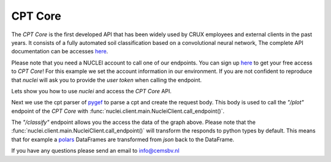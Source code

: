 .. _gef-model:

CPT Core
================

The `CPT Core` is the first developed API that has been widely used by CRUX employees and external clients in the past years.
It consists of a fully automated soil classification based on a convolutional neural network,
The complete API documentation can be accesses `here <https://nuclei.cemsbv.io/#/cptcore/api>`__.

Please note that you need a NUCLEI account to call one of our endpoints.
You can sign up `here <nuclei.cemsbv.io/#/>`__ to get your free access to `CPT Core`!
For this example we set the account information in our environment. If you are not
confident to reproduce that `nuclei` will ask you to provide the `user token` when calling the
endpoint.

Lets show you how to use `nuclei` and access the `CPT Core` API.

.. ipython:: python

    import os

    from pygef import Cpt
    import numpy as np
    from nuclei import NucleiClient

    # set app name
    APP = "CPT Core"

    # create session
    client = NucleiClient()

Next we use the cpt parser of `pygef <https://cemsbv.github.io/pygef/>`__ to parse a cpt and create the request body.
This body is used to call the `"/plot"` endpoint of the `CPT Core` with
:func:`nuclei.client.main.NucleiClient.call_endpoint()`.

.. ipython:: python
    :okexcept:

    # Parse a CPT file with pygef.
    path_cpt = os.path.join(
        os.environ.get("DOC_PATH"), "_static/data/cpt.gef"
    )
    cpt = Cpt(path_cpt)

    # create the body to send to the gef-model endpoint.
    schema = {
        "cpt_object": {
            "name": cpt.test_id,
            "x": cpt.x,
            "y": cpt.y,
            "ref": cpt.zid,
            "index": np.array(
                cpt.df["elevation_with_respect_to_nap"], dtype=float
            ),
            "qc": np.array(cpt.df["qc"], dtype=float),
            "fs": np.array(cpt.df["fs"], dtype=float),
        },
        "img_encoding": "base64",
    }

    # call the gef-model endpoint with nuclei
    @savefig cpt_plot.png
    plot = client.call_endpoint(APP, "/plot", schema)

    @suppress
    with open(
        os.path.join(
            os.environ.get("DOC_PATH"), "savefig/cpt_plot.png"), "wb") as png:
        png.write(plot.data)
        # FIXME: ipython savefig does not work with plot result


The `"/classify"` endpoint allows you the access the data of the graph above.
Please note that the :func:`nuclei.client.main.NucleiClient.call_endpoint()` will transform the responds
to python types by default. This means that for example a `polars <https://www.pola.rs/>`__ DataFrames are transformed
from `json` back to the DataFrame.

.. ipython:: python
    :okexcept:

    # call the gef-model endpoint with nuclei
    responds = client.call_endpoint(APP, "/classify", schema)
    print(responds["prediction"])

If you have any questions please send an email to info@cemsbv.nl